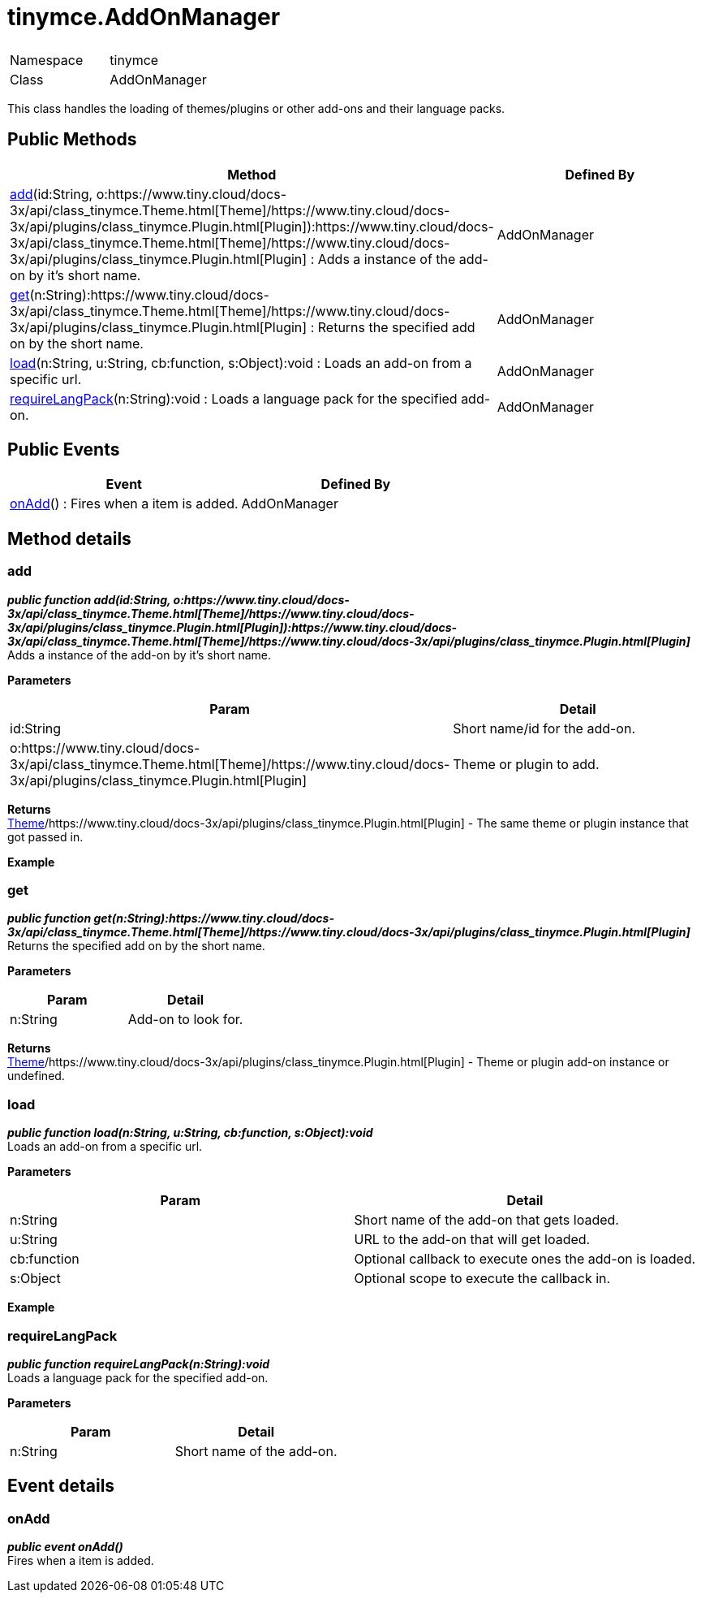 :rootDir: ./../
:partialsDir: {rootDir}partials/
= tinymce.AddOnManager

|===
|  |

| Namespace
| tinymce

| Class
| AddOnManager
|===

This class handles the loading of themes/plugins or other add-ons and their language packs.

[[public-methods]]
== Public Methods 
anchor:publicmethods[historical anchor]

|===
| Method | Defined By

| <<add,add>>(id:String, o:https://www.tiny.cloud/docs-3x/api/class_tinymce.Theme.html[Theme]/https://www.tiny.cloud/docs-3x/api/plugins/class_tinymce.Plugin.html[Plugin]):https://www.tiny.cloud/docs-3x/api/class_tinymce.Theme.html[Theme]/https://www.tiny.cloud/docs-3x/api/plugins/class_tinymce.Plugin.html[Plugin] : Adds a instance of the add-on by it's short name.
| AddOnManager

| <<get,get>>(n:String):https://www.tiny.cloud/docs-3x/api/class_tinymce.Theme.html[Theme]/https://www.tiny.cloud/docs-3x/api/plugins/class_tinymce.Plugin.html[Plugin] : Returns the specified add on by the short name.
| AddOnManager

| <<load,load>>(n:String, u:String, cb:function, s:Object):void : Loads an add-on from a specific url.
| AddOnManager

| <<requirelangpack,requireLangPack>>(n:String):void : Loads a language pack for the specified add-on.
| AddOnManager
|===

[[public-events]]
== Public Events 
anchor:publicevents[historical anchor]

|===
| Event | Defined By

| <<onadd,onAdd>>() : Fires when a item is added.
| AddOnManager
|===

[[method-details]]
== Method details 
anchor:methoddetails[historical anchor]

[[add]]
=== add

*_public function add(id:String, o:https://www.tiny.cloud/docs-3x/api/class_tinymce.Theme.html[Theme]/https://www.tiny.cloud/docs-3x/api/plugins/class_tinymce.Plugin.html[Plugin]):https://www.tiny.cloud/docs-3x/api/class_tinymce.Theme.html[Theme]/https://www.tiny.cloud/docs-3x/api/plugins/class_tinymce.Plugin.html[Plugin]_* +
Adds a instance of the add-on by it's short name.

*Parameters*

|===
| Param | Detail

| id:String
| Short name/id for the add-on.

| o:https://www.tiny.cloud/docs-3x/api/class_tinymce.Theme.html[Theme]/https://www.tiny.cloud/docs-3x/api/plugins/class_tinymce.Plugin.html[Plugin]
| Theme or plugin to add.
|===

*Returns* +
https://www.tiny.cloud/docs-3x/api/class_tinymce.Theme.html[Theme]/https://www.tiny.cloud/docs-3x/api/plugins/class_tinymce.Plugin.html[Plugin] - The same theme or plugin instance that got passed in.

*Example*

[[get]]
=== get

*_public function get(n:String):https://www.tiny.cloud/docs-3x/api/class_tinymce.Theme.html[Theme]/https://www.tiny.cloud/docs-3x/api/plugins/class_tinymce.Plugin.html[Plugin]_* +
Returns the specified add on by the short name.

*Parameters*

|===
| Param | Detail

| n:String
| Add-on to look for.
|===

*Returns* +
https://www.tiny.cloud/docs-3x/api/class_tinymce.Theme.html[Theme]/https://www.tiny.cloud/docs-3x/api/plugins/class_tinymce.Plugin.html[Plugin] - Theme or plugin add-on instance or undefined.

[[load]]
=== load

*_public function load(n:String, u:String, cb:function, s:Object):void_* +
Loads an add-on from a specific url.

*Parameters*

|===
| Param | Detail

| n:String
| Short name of the add-on that gets loaded.

| u:String
| URL to the add-on that will get loaded.

| cb:function
| Optional callback to execute ones the add-on is loaded.

| s:Object
| Optional scope to execute the callback in.
|===

*Example*

[[requirelangpack]]
=== requireLangPack

*_public function requireLangPack(n:String):void_* +
Loads a language pack for the specified add-on.

*Parameters*

|===
| Param | Detail

| n:String
| Short name of the add-on.
|===

[[event-details]]
== Event details 
anchor:eventdetails[historical anchor]

[[onadd]]
=== onAdd

*_public event onAdd()_* +
Fires when a item is added.
